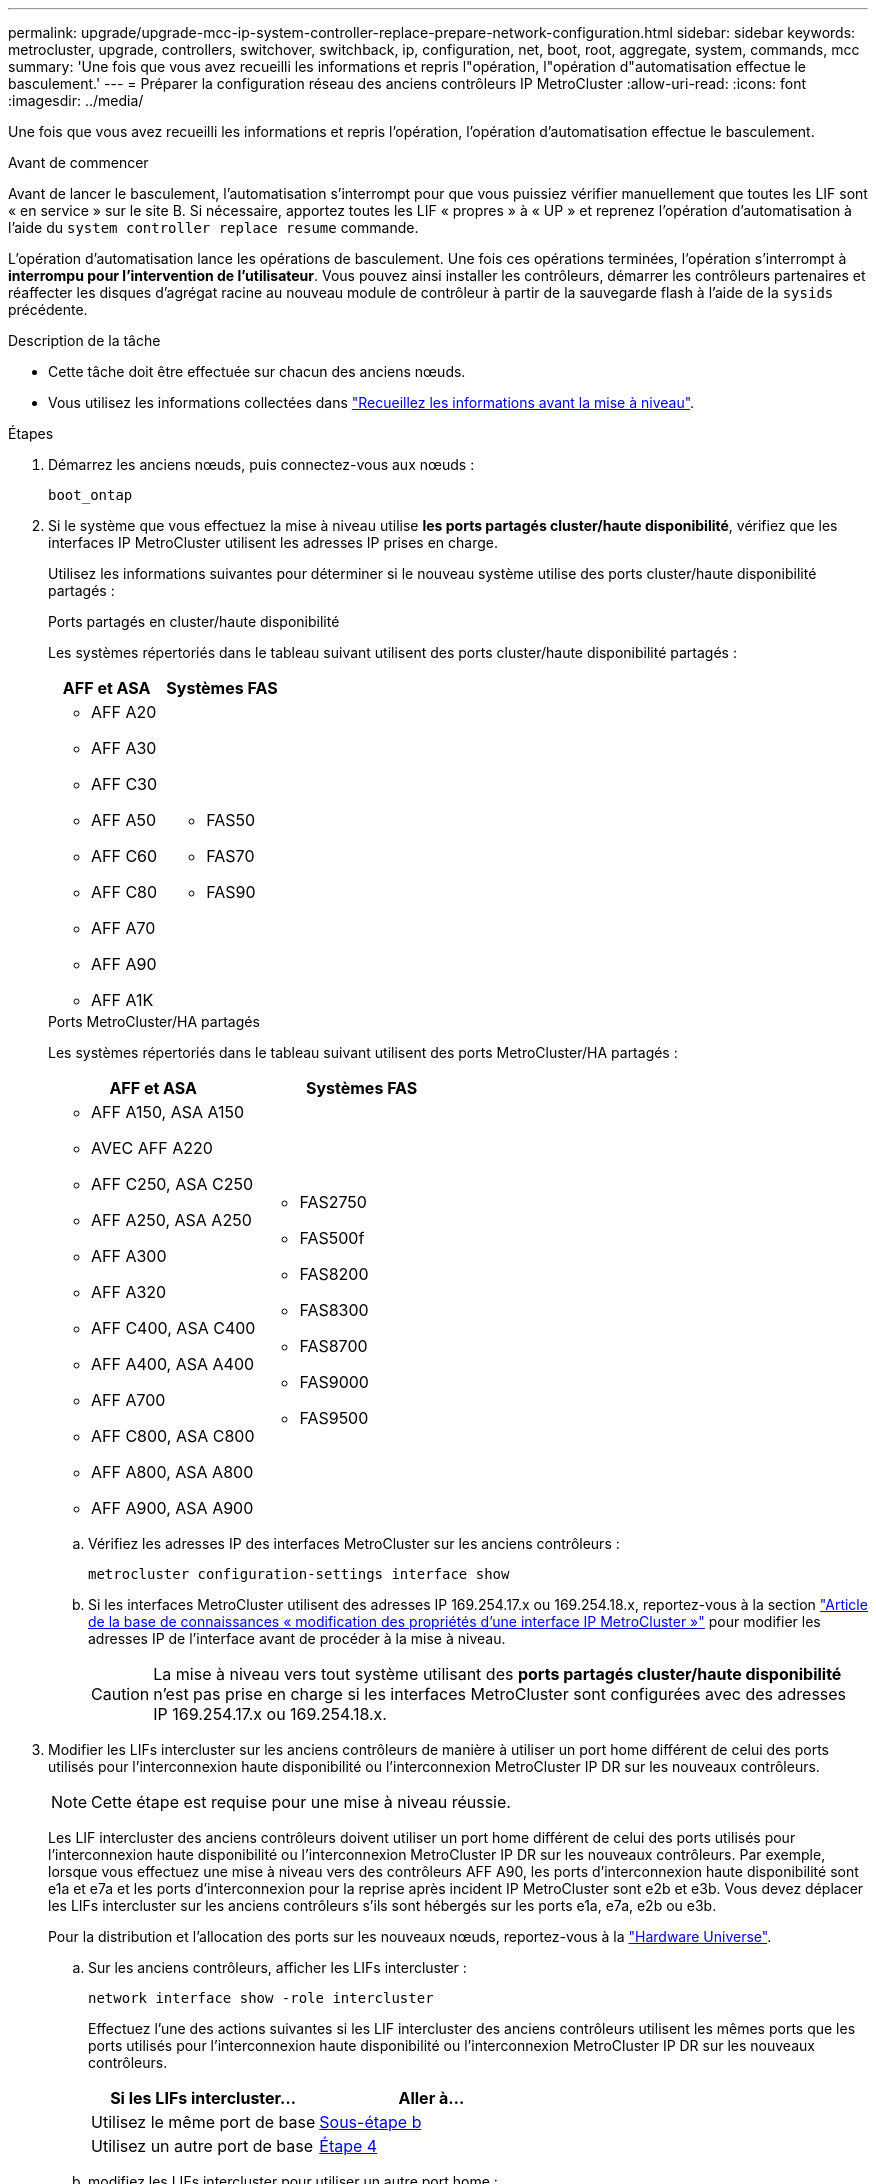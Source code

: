 ---
permalink: upgrade/upgrade-mcc-ip-system-controller-replace-prepare-network-configuration.html 
sidebar: sidebar 
keywords: metrocluster, upgrade, controllers, switchover, switchback, ip, configuration, net, boot, root, aggregate, system, commands, mcc 
summary: 'Une fois que vous avez recueilli les informations et repris l"opération, l"opération d"automatisation effectue le basculement.' 
---
= Préparer la configuration réseau des anciens contrôleurs IP MetroCluster
:allow-uri-read: 
:icons: font
:imagesdir: ../media/


[role="lead"]
Une fois que vous avez recueilli les informations et repris l'opération, l'opération d'automatisation effectue le basculement.

.Avant de commencer
Avant de lancer le basculement, l'automatisation s'interrompt pour que vous puissiez vérifier manuellement que toutes les LIF sont « en service » sur le site B. Si nécessaire, apportez toutes les LIF « propres » à « UP » et reprenez l'opération d'automatisation à l'aide du `system controller replace resume` commande.

L'opération d'automatisation lance les opérations de basculement. Une fois ces opérations terminées, l'opération s'interrompt à *interrompu pour l'intervention de l'utilisateur*. Vous pouvez ainsi installer les contrôleurs, démarrer les contrôleurs partenaires et réaffecter les disques d'agrégat racine au nouveau module de contrôleur à partir de la sauvegarde flash à l'aide de la `sysids` précédente.

.Description de la tâche
* Cette tâche doit être effectuée sur chacun des anciens nœuds.
* Vous utilisez les informations collectées dans link:upgrade-mcc-ip-system-controller-replace-prechecks.html#gather-information-before-the-upgrade["Recueillez les informations avant la mise à niveau"].


.Étapes
. Démarrez les anciens nœuds, puis connectez-vous aux nœuds :
+
`boot_ontap`

. Si le système que vous effectuez la mise à niveau utilise *les ports partagés cluster/haute disponibilité*, vérifiez que les interfaces IP MetroCluster utilisent les adresses IP prises en charge.
+
Utilisez les informations suivantes pour déterminer si le nouveau système utilise des ports cluster/haute disponibilité partagés :

+
[role="tabbed-block"]
====
.Ports partagés en cluster/haute disponibilité
--
Les systèmes répertoriés dans le tableau suivant utilisent des ports cluster/haute disponibilité partagés :

[cols="2*"]
|===
| AFF et ASA | Systèmes FAS 


 a| 
** AFF A20
** AFF A30
** AFF C30
** AFF A50
** AFF C60
** AFF C80
** AFF A70
** AFF A90
** AFF A1K

 a| 
** FAS50
** FAS70
** FAS90


|===
--
.Ports MetroCluster/HA partagés
--
Les systèmes répertoriés dans le tableau suivant utilisent des ports MetroCluster/HA partagés :

[cols="2*"]
|===
| AFF et ASA | Systèmes FAS 


 a| 
** AFF A150, ASA A150
** AVEC AFF A220
** AFF C250, ASA C250
** AFF A250, ASA A250
** AFF A300
** AFF A320
** AFF C400, ASA C400
** AFF A400, ASA A400
** AFF A700
** AFF C800, ASA C800
** AFF A800, ASA A800
** AFF A900, ASA A900

 a| 
** FAS2750
** FAS500f
** FAS8200
** FAS8300
** FAS8700
** FAS9000
** FAS9500


|===
--
====
+
.. Vérifiez les adresses IP des interfaces MetroCluster sur les anciens contrôleurs :
+
`metrocluster configuration-settings interface show`

.. Si les interfaces MetroCluster utilisent des adresses IP 169.254.17.x ou 169.254.18.x, reportez-vous à  la section link:https://kb.netapp.com/on-prem/ontap/mc/MC-KBs/How_to_modify_the_properties_of_a_MetroCluster_IP_interface["Article de la base de connaissances « modification des propriétés d'une interface IP MetroCluster »"^] pour modifier les adresses IP de l'interface avant de procéder à la mise à niveau.
+

CAUTION: La mise à niveau vers tout système utilisant des *ports partagés cluster/haute disponibilité* n'est pas prise en charge si les interfaces MetroCluster sont configurées avec des adresses IP 169.254.17.x ou 169.254.18.x.



. Modifier les LIFs intercluster sur les anciens contrôleurs de manière à utiliser un port home différent de celui des ports utilisés pour l'interconnexion haute disponibilité ou l'interconnexion MetroCluster IP DR sur les nouveaux contrôleurs.
+

NOTE: Cette étape est requise pour une mise à niveau réussie.

+
Les LIF intercluster des anciens contrôleurs doivent utiliser un port home différent de celui des ports utilisés pour l'interconnexion haute disponibilité ou l'interconnexion MetroCluster IP DR sur les nouveaux contrôleurs. Par exemple, lorsque vous effectuez une mise à niveau vers des contrôleurs AFF A90, les ports d'interconnexion haute disponibilité sont e1a et e7a et les ports d'interconnexion pour la reprise après incident IP MetroCluster sont e2b et e3b. Vous devez déplacer les LIFs intercluster sur les anciens contrôleurs s'ils sont hébergés sur les ports e1a, e7a, e2b ou e3b.

+
Pour la distribution et l'allocation des ports sur les nouveaux nœuds, reportez-vous à la https://hwu.netapp.com["Hardware Universe"].

+
.. Sur les anciens contrôleurs, afficher les LIFs intercluster :
+
`network interface show  -role intercluster`

+
Effectuez l'une des actions suivantes si les LIF intercluster des anciens contrôleurs utilisent les mêmes ports que les ports utilisés pour l'interconnexion haute disponibilité ou l'interconnexion MetroCluster IP DR sur les nouveaux contrôleurs.

+
[cols="2*"]
|===
| Si les LIFs intercluster... | Aller à... 


| Utilisez le même port de base | <<controller_replace_upgrade_prepare_network_ports_2b,Sous-étape b>> 


| Utilisez un autre port de base | <<controller_replace_upgrade_prepare_network_ports_3,Étape 4>> 
|===
.. [[Controller_replace_upgrade_prepare_network_ports_2b]]modifiez les LIFs intercluster pour utiliser un autre port home :
+
`network interface modify -vserver <vserver> -lif <intercluster_lif> -home-port <port-not-used-for-ha-interconnect-or-mcc-ip-dr-interconnect-on-new-nodes>`

.. Vérifier que toutes les LIFs intercluster se trouvent sur leurs nouveaux ports home :
+
`network interface show -role intercluster -is-home  false`

+
La sortie de la commande doit être vide, ce qui indique que toutes les LIFs intercluster se trouvent sur leurs ports home respectifs.

.. Reconvertir toutes les LIF qui ne se trouvent pas sur leur port de base :
+
`network interface revert -lif <intercluster_lif>`

+
Répéter la commande pour chaque LIF intercluster qui ne se trouve pas sur le home port.



. [[Controller_replace_upgrade_prepare_network_ports_3]]affectez le port home de toutes les LIFs de données de l'ancien contrôleur à un port commun identique sur l'ancien et le nouveau module de contrôleur.
+

CAUTION: Si les anciens et les nouveaux contrôleurs ne disposent pas de port commun, il n'est pas nécessaire de modifier les LIFs data. Ignorez cette étape et passez directement à <<upgrades_assisted_without_matching_ports,Étape 5>>.

+
.. Afficher les LIFs :
+
`network interface show`

+
Toutes les LIF de données, y compris SAN et NAS, seront « up » d'administration et « does » d'exploitation, car elles fonctionnent sur le site de basculement (cluster_A).

.. Vérifiez le résultat de cette commande pour trouver un port réseau physique commun identique sur l'ancien et le nouveau contrôleur qui n'est pas utilisé comme port du cluster.
+
Par exemple, « e0d » est un port physique des anciens contrôleurs et est également présent sur les nouveaux contrôleurs. « e0d » n'est pas utilisé comme port de cluster ou autre sur les nouveaux contrôleurs.

+
Reportez-vous link:https://hwu.netapp.com/["Hardware Universe"^]au pour connaître l'utilisation des ports de chaque modèle de plate-forme.

.. Modifier toutes LES LIFS de données pour utiliser le port commun comme port de base :
+
`network interface modify -vserver <svm-name> -lif <data-lif> -home-port <port-id>`

+
Dans l'exemple suivant, il s'agit de ""e0d"".

+
Par exemple :

+
[listing]
----
network interface modify -vserver vs0 -lif datalif1 -home-port e0d
----


. [[upgrades_Assisted_without_matching_ports]] modifiez les domaines de diffusion pour supprimer le VLAN et les ports physiques qui doivent être supprimés :
+
`broadcast-domain remove-ports -broadcast-domain <broadcast-domain-name>-ports <node-name:port-id>`

+
Répétez cette étape pour tous les réseaux VLAN et les ports physiques.

. Supprimez tous les ports VLAN utilisant des ports de cluster comme ports membres et groupes d'interfaces utilisant des ports de cluster comme ports membres.
+
.. Supprimer les ports VLAN :
+
`network port vlan delete -node <node-name> -vlan-name <portid-vlandid>`

+
Par exemple :

+
[listing]
----
network port vlan delete -node node1 -vlan-name e1c-80
----
.. Supprimez les ports physiques des groupes d'interface :
+
`network port ifgrp remove-port -node <node-name> -ifgrp <interface-group-name> -port <portid>`

+
Par exemple :

+
[listing]
----
network port ifgrp remove-port -node node1 -ifgrp a1a -port e0d
----
.. Supprimez les ports VLAN et de groupe d'interfaces du broadcast domain :
+
`network port broadcast-domain remove-ports -ipspace <ipspace> -broadcast-domain <broadcast-domain-name>-ports <nodename:portname,nodename:portname>,..`

.. Modifiez les ports de groupe d'interface pour utiliser d'autres ports physiques comme membres, selon les besoins :
+
`ifgrp add-port -node <node-name> -ifgrp <interface-group-name> -port <port-id>`



. Arrêter les nœuds :
+
`halt -inhibit-takeover true -node <node-name>`

+
Cette étape doit être effectuée sur les deux nœuds.

. Vérifiez que les nœuds se trouvent à `LOADER` l'invite et collectez et conservez les variables d'environnement actuelles.
. Rassemblez les valeurs de bootarg :
+
`printenv`

. Mettez les nœuds et les tiroirs hors tension sur le site de mise à niveau du contrôleur.


.Et la suite ?
link:upgrade-mcc-ip-system-controller-replace-setup-new-controllers.html["Configurez et netboot des nouveaux contrôleurs"].
